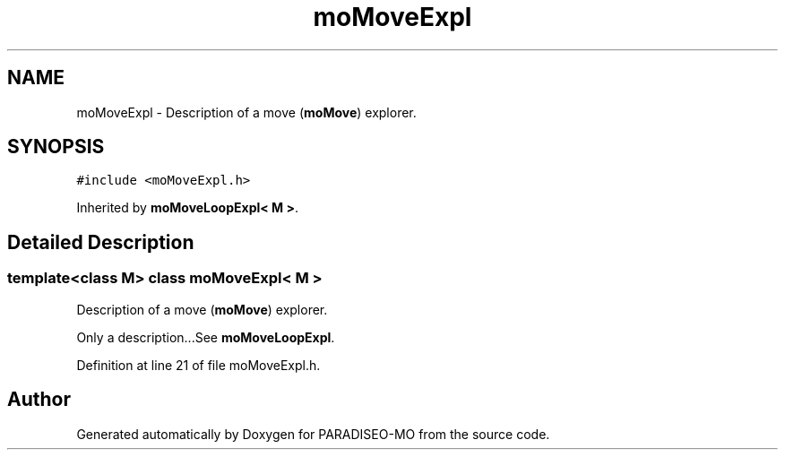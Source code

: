 .TH "moMoveExpl" 3 "20 Dec 2006" "Version 0.1" "PARADISEO-MO" \" -*- nroff -*-
.ad l
.nh
.SH NAME
moMoveExpl \- Description of a move (\fBmoMove\fP) explorer.  

.PP
.SH SYNOPSIS
.br
.PP
\fC#include <moMoveExpl.h>\fP
.PP
Inherited by \fBmoMoveLoopExpl< M >\fP.
.PP
.SH "Detailed Description"
.PP 

.SS "template<class M> class moMoveExpl< M >"
Description of a move (\fBmoMove\fP) explorer. 

Only a description...See \fBmoMoveLoopExpl\fP. 
.PP
Definition at line 21 of file moMoveExpl.h.

.SH "Author"
.PP 
Generated automatically by Doxygen for PARADISEO-MO from the source code.

